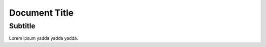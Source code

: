 .. class:: docclass

Document Title
==============

.. class:: subclass

Subtitle
--------

Lorem ipsum yadda yadda yadda.

